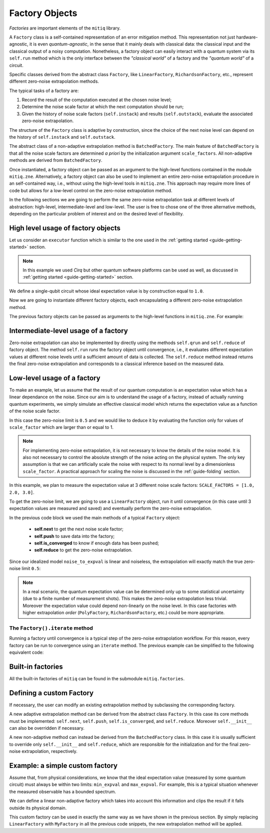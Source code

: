 .. mitiq documentation file

.. _guide-factories:

*********************************************
Factory Objects
*********************************************

*Factories* are important elements of the ``mitiq`` library.

A ``Factory`` class is a self-contained representation of an error mitigation method.
This representation not just hardware-agnostic, it is even *quantum-agnostic*,
in the sense that it mainly deals with classical data: the classical input and the classical output of a
noisy computation. Nonetheless, a factory object can easily interact with a quantum system via its ``self.run`` method
which is the only interface between the *"classical world"* of a factory and the *"quantum world"* of a circuit.

Specific classes derived from the abstract class ``Factory``, like ``LinearFactory``, ``RichardsonFactory``, etc., represent
different zero-noise extrapolation methods.

The typical tasks of a factory are:

1. Record the result of the computation executed at the chosen noise level;

2. Determine the noise scale factor at which the next computation should be run;

3. Given the history of noise scale factors (``self.instack``) and results (``self.outstack``),
   evaluate the associated zero-noise extrapolation.

The structure of the ``Factory`` class is adaptive by construction, since the choice of the next noise
level can depend on the history of ``self.instack`` and ``self.outstack``.

The abstract class of a non-adaptive extrapolation method is ``BatchedFactory``.
The main feature of ``BatchedFactory`` is that all the noise scale factors are determined
*a priori* by the initialization argument ``scale_factors``.
All non-adaptive methods are derived from ``BatchedFactory``.

Once instantiated, a factory object can be passed as an argument to the high-level functions contained in the module ``mitiq.zne``.
Alternatively, a factory object can also be used to implement an entire zero-noise extrapolation procedure in an self-contained way, i.e., without 
using the high-level tools in ``mitiq.zne``. This approach may require more lines of code but allows for a low-level control on 
the zero-noise extrapolation method.

In the following sections we are going to perform the same zero-noise extrapolation task at different levels of abstraction: high-level,
intermediate-level and low-level. The user is free to chose one of the three alternative methods, depending on the particular problem of interest 
and on the desired level of flexibility.

=============================================
High level usage of factory objects
=============================================


Let us consider an ``executor`` function which is similar to the one used in the :ref:`getting started <guide-getting-started>` section.


.. testcode::

   import numpy as np
   from cirq import Circuit, depolarize, DensityMatrixSimulator

   # initialize a backend
   SIMULATOR = DensityMatrixSimulator()
   # 5% depolarizing noise
   NOISE = 0.05

   def executor(circ: Circuit) -> float:
      """Executes a circuit with depolarizing noise and 
      returns the expectation value of the projector |0><0|."""
      circuit = circ.with_noise(depolarize(p=NOISE))
      rho = SIMULATOR.simulate(circuit).final_density_matrix
      obs = np.diag([1, 0])
      expectation = np.real(np.trace(rho @ obs))
      return expectation

.. note::
   
   In this example we used *Cirq* but other quantum software platforms can be used as well,
   as discussed in :ref:`getting started <guide-getting-started>` section.

We define a single-qubit circuit whose ideal expectation value is by construction equal to
``1.0``. 

.. testcode::

   from cirq import LineQubit, X, H

   qubit = LineQubit(0)
   circuit = Circuit(X(qubit), H(qubit), H(qubit), X(qubit))
   expval = executor(circuit)
   exact = 1
   print(f"The ideal result should be {exact}")
   print(f"The real result is {expval:.4}")
   print(f"The abslute error is {abs(exact - expval):.4}")

.. testoutput::

   The ideal result should be 1
   The real result is 0.8794
   The abslute error is 0.1206


Now we are going to instantiate different factory objects, each encapsulating a different zero-noise extrapolation method. 

.. testcode::

   from mitiq.factories import LinearFactory, RichardsonFactory, PolyFactory

   # method: scale noise 1 and 2, then extrapolate linearly to the zero noise limit.
   linear_fac = LinearFactory(scale_factors = [1.0, 2.0])

   # method: scale noise by 1, 2 and 3, then evaluate the Richardson extrapolation.
   richardson_fac = RichardsonFactory(scale_factors = [1.0, 2.0, 3.0])

   # method: scale noise by 1, 2, 3, and 4, then extrapolate quadratically to the zero noise limit.
   poly_fac = PolyFactory(scale_factors = [1.0, 2.0, 3.0, 4.0], order=2)

The previous factory objects can be passed as arguments to the high-level functions in ``mitiq.zne``. For example:

.. testcode::

   from mitiq.zne import execute_with_zne

   zne_expval = execute_with_zne(circuit, executor, factory = linear_fac)
   print(f"Error with linear_fac: {abs(exact - zne_expval):.4}")

   zne_expval = execute_with_zne(circuit, executor, factory = richardson_fac)
   print(f"Error with richardson_fac: {abs(exact - zne_expval):.4}")

   zne_expval = execute_with_zne(circuit, executor, factory = poly_fac)
   print(f"Error with poly_fac: {abs(exact - zne_expval):.4}")

.. testoutput::

   Error with linear_fac: 0.02908
   Error with richardson_fac: 0.007013
   Error with poly_fac: 2.37e-07


=============================================
Intermediate-level usage of a factory
=============================================

Zero-noise extrapolation can also be implemented by directly using the methods ``self.qrun`` and ``self.reduce`` of factory object.
The method ``self.run`` *runs* the factory object until convergence, i.e., it evaluates different expectation values at different
noise levels until a sufficient amount of data is collected. The ``self.reduce`` method instead returns the final
zero-noise extrapolation and corresponds to a classical inference based on the measured data.

.. testcode::

   # we use fold_global but other noise scale functions could be used
   from mitiq.folding import fold_global

   linear_fac.run(circuit, executor, scale_noise = fold_global)
   zne_expval = linear_fac.reduce()
   print(f"Error with linear_fac: {abs(exact - zne_expval):.4}")

   richardson_fac.run(circuit, executor, scale_noise = fold_global)
   zne_expval = richardson_fac.reduce()
   print(f"Error with richardson_fac: {abs(exact - zne_expval):.4}")

   poly_fac.run(circuit, executor, scale_noise = fold_global)
   zne_expval = poly_fac.reduce()
   print(f"Error with poly_fac: {abs(exact - zne_expval):.4}")


=============================================
Low-level usage of a factory
=============================================

To make an example, let us assume that the result of our quantum computation is an expectation
value which has a linear dependance on the noise.
Since our aim is to understand the usage of a factory, instead of actually running quantum experiments,
we simply simulate an effective classical model which returns the expectation value as a function of the
noise scale factor.

.. testcode::

   def noise_to_expval(scale_factor: float) -> float:
      """A simple linear model for the expectation value."""
      ZERO_NOISE_LIMIT = 0.5
      NOISE_ERROR = 0.7
      return ZERO_NOISE_LIMIT + NOISE_ERROR * scale_factor

In this case the zero-noise limit is ``0.5`` and we would like to deduce it by evaluating
the function only for values of ``scale_factor`` which are larger than or equal to 1.

.. note::

   For implementing zero-noise extrapolation, it is not necessary to know the details of the
   noise model. It is also not necessary to control the absolute strength of the noise
   acting on the physical system. The only key assumption is that we can artificially scale the noise
   with respect to its normal level by a dimensionless ``scale_factor``.
   A practical approach for scaling the noise is discussed in the :ref:`guide-folding` section.


In this example, we plan to measure the expectation value at 3 different noise scale
factors: ``SCALE_FACTORS = [1.0, 2.0, 3.0]``.

To get the zero-noise limit, we are going to use a ``LinearFactory`` object, run it until convergence
(in this case until 3 expectation values are measured and saved) and eventually perform the zero-noise extrapolation.

.. testcode::

   from mitiq.factories import LinearFactory

   # Some fixed noise scale factors
   SCALE_FACTORS = [1.0, 2.0, 3.0]

   # Instantiate a LinearFactory object
   fac = LinearFactory(SCALE_FACTORS)

   # Run the factory until convergence
   while not fac.is_converged():
      # Get the next noise scale factor from the factory
      next_scale_factor = fac.next()
      # Evaluate the expectation value
      expval = noise_to_expval(next_scale_factor)
      # Save the noise scale factor and the result into the factory
      fac.push(next_scale_factor, expval)

   # Evaluate the zero-noise extrapolation.
   zn_limit = fac.reduce()
   print(f"{zn_limit:.3}")

.. testoutput::

   0.5

In the previous code block we used the main methods of a typical ``Factory`` object:

   - **self.next** to get the next noise scale factor;
   - **self.push** to save data into the factory;
   - **self.is_converged** to know if enough data has been pushed;
   - **self.reduce** to get the zero-noise extrapolation.

Since our idealized model ``noise_to_expval`` is linear and noiseless,
the extrapolation will exactly match the true zero-noise limit ``0.5``:

.. testcode::

   print(f"The zero-noise extrapolation is: {zn_limit:.3}")

.. testoutput::

   The zero-noise extrapolation is: 0.5

.. note::

   In a real scenario, the quantum expectation value can be determined only up to some statistical uncertainty
   (due to a finite number of measurement shots). This makes the zero-noise extrapolation less trivial.
   Moreover the expectation value could depend non-linearly on the noise level. In this case
   factories with higher extrapolation *order* (``PolyFactory``, ``RichardsonFactory``, etc.)
   could be more appropriate.

^^^^^^^^^^^^^^^^^^^^^^^^^^^^^^^^^^^^^^^^^^^^^
The ``Factory().iterate`` method
^^^^^^^^^^^^^^^^^^^^^^^^^^^^^^^^^^^^^^^^^^^^^

Running a factory until convergence is a typical step of the zero-noise extrapolation
workflow. For this reason, every factory can be run to convergence using an
``iterate`` method. The previous example can be simplified to the following
equivalent code:

.. testcode::

   from mitiq.factories import LinearFactory

   # Some fixed noise scale factors
   SCALE_FACTORS = [1.0, 2.0, 3.0]
   # Instantiate a LinearFactory object
   fac = LinearFactory(SCALE_FACTORS)
   # Run the factory until convergence
   fac.iterate(noise_to_expval)
   # Evaluate the zero-noise extrapolation.
   zn_limit = fac.reduce()
   print(f"The zero-noise extrapolation is: {zn_limit:.3}")

.. testoutput::

   The zero-noise extrapolation is: 0.5

=============================================
Built-in factories
=============================================

All the built-in factories of ``mitiq`` can be found in the submodule ``mitiq.factories``.

.. autosummary::
   :nosignatures:

   mitiq.factories.LinearFactory
   mitiq.factories.RichardsonFactory
   mitiq.factories.PolyFactory
   mitiq.factories.ExpFactory
   mitiq.factories.PolyExpFactory
   mitiq.factories.AdaExpFactory

=============================================
Defining a custom Factory
=============================================

If necessary, the user can modify an existing extrapolation method by subclassing
the corresponding factory.

A new adaptive extrapolation method can be derived from the abstract class ``Factory``.
In this case its core methods must be implemented:
``self.next``, ``self.push``, ``self.is_converged``, and ``self.reduce``.
Moreover ``self.__init__`` can also be overridden if necessary.

A new non-adaptive method can instead be derived from the ``BatchedFactory`` class.
In this case it is usually sufficient to override only ``self.__init__`` and
``self.reduce``, which are responsible for the initialization and for the
final zero-noise extrapolation, respectively.

=============================================
Example: a simple custom factory
=============================================

Assume that, from physical considerations, we know that the ideal expectation value
(measured by some quantum circuit) must always be within two limits: ``min_expval`` and ``max_expval``.
For example, this is a typical situation whenever the measured observable has a bounded
spectrum.

We can define a linear non-adaptive factory which takes into account this information
and clips the result if it falls outside its physical domain.

.. testcode::

   from typing import Iterable
   from mitiq.factories import BatchedFactory
   import numpy as np

   class MyFactory(BatchedFactory):
      """Factory object implementing a linear extrapolation taking
      into account that the expectation value must be within a given
      interval. If the zero-noise extrapolation falls outside the
      interval, its value is clipped.
      """

      def __init__(
            self,
            scale_factors: Iterable[float],
            min_expval: float,
            max_expval: float,
         ) -> None:
         """
         Args:
            scale_factors: The noise scale factors at which
                           expectation values should be measured.
            min_expval: The lower bound for the expectation value.
            min_expval: The upper bound for the expectation value.
         """
         super(MyFactory, self).__init__(scale_factors)
         self.min_expval = min_expval
         self.max_expval = max_expval

      def reduce(self) -> float:
         """
         Fits a line to the data with a least squared method.
         Extrapolates and, if necessary, clips.

         Returns:
            The clipped extrapolation to the zero-noise limit.
         """
         # Fit a line and get the intercept
         _, intercept = np.polyfit(self.instack, self.outstack, 1)

         # Return the clipped zero-noise extrapolation.
         return np.clip(intercept, self.min_expval, self.max_expval)

.. testcleanup::

   fac = MyFactory(SCALE_FACTORS, min_expval=-1.0, max_expval=1.0)
   fac.iterate(noise_to_expval)
   assert np.isclose(fac.reduce(), 0.5)
   # Linear model with a large zero-noise limit
   noise_to_large_expval = lambda x : noise_to_expval(x) + 10.0
   fac.iterate(noise_to_large_expval)
   assert np.isclose(fac.reduce(), 1.0)

This custom factory can be used in exactly the same way as we have
shown in the previous section. By simply replacing ``LinearFactory``
with ``MyFactory`` in all the previous code snippets, the new extrapolation
method will be applied.
